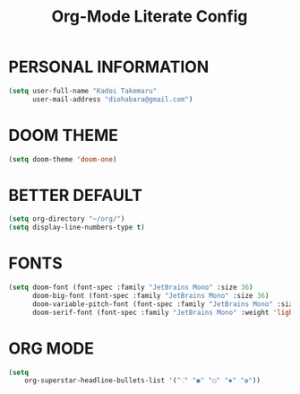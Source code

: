 #+TITLE: Org-Mode Literate Config
#+EXPORT_FILE_NAME: README


* PERSONAL INFORMATION
#+begin_src emacs-lisp
(setq user-full-name "Kadoi Takemaru"
      user-mail-address "diohabara@gmail.com")
#+end_src

* DOOM THEME
#+begin_src emacs-lisp
(setq doom-theme 'doom-one)
#+end_src


* BETTER DEFAULT
#+begin_src emacs-lisp
(setq org-directory "~/org/")
(setq display-line-numbers-type t)
#+end_src

* FONTS
#+BEGIN_SRC emacs-lisp
(setq doom-font (font-spec :family "JetBrains Mono" :size 36)
      doom-big-font (font-spec :family "JetBrains Mono" :size 36)
      doom-variable-pitch-font (font-spec :family "JetBrains Mono" :size 36)
      doom-serif-font (font-spec :family "JetBrains Mono" :weight 'light))
#+END_SRC

* ORG MODE
#+begin_src emacs-lisp
(setq
    org-superstar-headline-bullets-list '("⁖" "◉" "○" "✸" "✿"))
#+end_src
